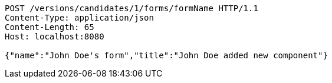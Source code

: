 [source,http,options="nowrap"]
----
POST /versions/candidates/1/forms/formName HTTP/1.1
Content-Type: application/json
Content-Length: 65
Host: localhost:8080

{"name":"John Doe's form","title":"John Doe added new component"}
----